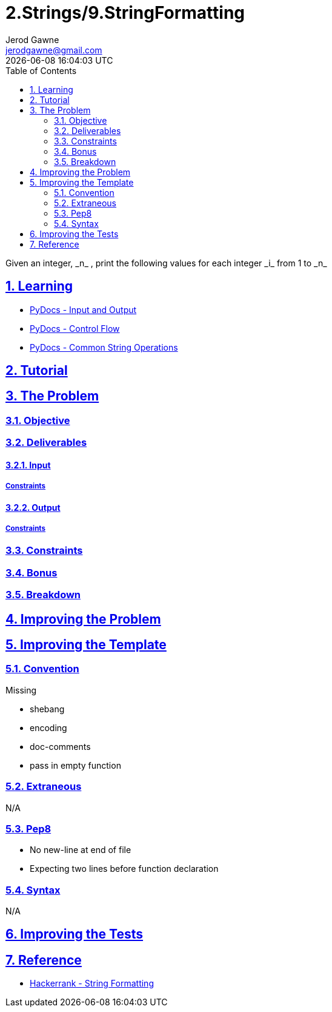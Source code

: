 :doctitle: 2.Strings/9.StringFormatting
:author: Jerod Gawne
:email: jerodgawne@gmail.com
:docdate: June 28, 2018
:revdate: {docdatetime}
:src-uri: https://github.com/jerodg/hackerrank

:difficulty: easy
:time-complexity: low
:required-knowledge: input and output, control flow, common string operations
:solution-variability: 1
:score: 10
:keywords: python, {required-knowledge}
:summary: Given an integer, _n_ , print the following values for each integer _i_ from 1 to _n_

:doctype: article
:sectanchors:
:sectlinks:
:sectnums:
:toc:

{summary}

== Learning
* https://docs.python.org/3.7/tutorial/inputoutput.html[PyDocs - Input and Output]
* https://docs.python.org/3.7/tutorial/controlflow.html[PyDocs - Control Flow]
* https://docs.python.org/3.7/library/string.html[PyDocs - Common String Operations]

== Tutorial
// todo: tutorial

== The Problem
// todo: state as agile story
=== Objective
=== Deliverables
==== Input
===== Constraints
==== Output
===== Constraints
=== Constraints
=== Bonus
=== Breakdown

== Improving the Problem
// todo: improving the problem

== Improving the Template
=== Convention
.Missing
* shebang
* encoding
* doc-comments
* pass in empty function

=== Extraneous
N/A

=== Pep8
* No new-line at end of file
* Expecting two lines before function declaration

=== Syntax
N/A

== Improving the Tests
// todo: improving the tests

== Reference
* https://www.hackerrank.com/challenges/python-string-formatting[Hackerrank - String Formatting]

